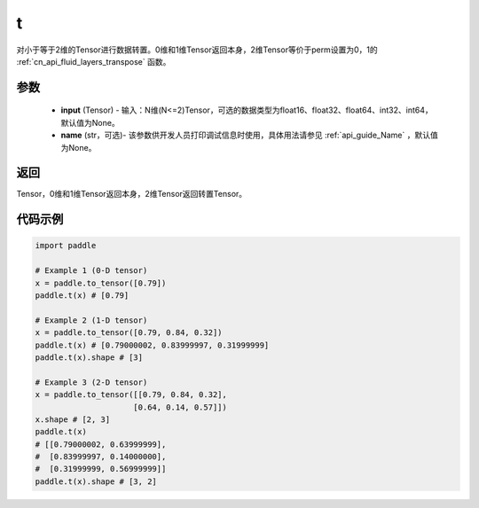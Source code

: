 .. _cn_api_paddle_tensor_t:

t
-------------------------------

.. py:function:: paddle.t(input, name=None)

对小于等于2维的Tensor进行数据转置。0维和1维Tensor返回本身，2维Tensor等价于perm设置为0，1的 :ref:`cn_api_fluid_layers_transpose` 函数。

参数
::::::::
    - **input** (Tensor) - 输入：N维(N<=2)Tensor，可选的数据类型为float16、float32、float64、int32、int64，默认值为None。
    - **name** (str，可选)- 该参数供开发人员打印调试信息时使用，具体用法请参见 :ref:`api_guide_Name` ，默认值为None。

返回
::::::::
Tensor，0维和1维Tensor返回本身，2维Tensor返回转置Tensor。

代码示例
::::::::
.. code-block:: python
            
             import paddle
             
             # Example 1 (0-D tensor)
             x = paddle.to_tensor([0.79])
             paddle.t(x) # [0.79]
             
             # Example 2 (1-D tensor)
             x = paddle.to_tensor([0.79, 0.84, 0.32])
             paddle.t(x) # [0.79000002, 0.83999997, 0.31999999]
             paddle.t(x).shape # [3]
             
             # Example 3 (2-D tensor)
             x = paddle.to_tensor([[0.79, 0.84, 0.32],
                                  [0.64, 0.14, 0.57]])
             x.shape # [2, 3]
             paddle.t(x)
             # [[0.79000002, 0.63999999],
             #  [0.83999997, 0.14000000],
             #  [0.31999999, 0.56999999]]
             paddle.t(x).shape # [3, 2]
